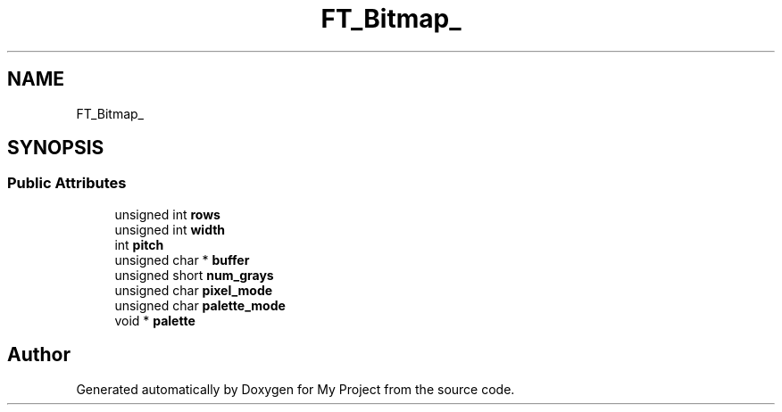 .TH "FT_Bitmap_" 3 "Wed Feb 1 2023" "Version Version 0.0" "My Project" \" -*- nroff -*-
.ad l
.nh
.SH NAME
FT_Bitmap_
.SH SYNOPSIS
.br
.PP
.SS "Public Attributes"

.in +1c
.ti -1c
.RI "unsigned int \fBrows\fP"
.br
.ti -1c
.RI "unsigned int \fBwidth\fP"
.br
.ti -1c
.RI "int \fBpitch\fP"
.br
.ti -1c
.RI "unsigned char * \fBbuffer\fP"
.br
.ti -1c
.RI "unsigned short \fBnum_grays\fP"
.br
.ti -1c
.RI "unsigned char \fBpixel_mode\fP"
.br
.ti -1c
.RI "unsigned char \fBpalette_mode\fP"
.br
.ti -1c
.RI "void * \fBpalette\fP"
.br
.in -1c

.SH "Author"
.PP 
Generated automatically by Doxygen for My Project from the source code\&.
